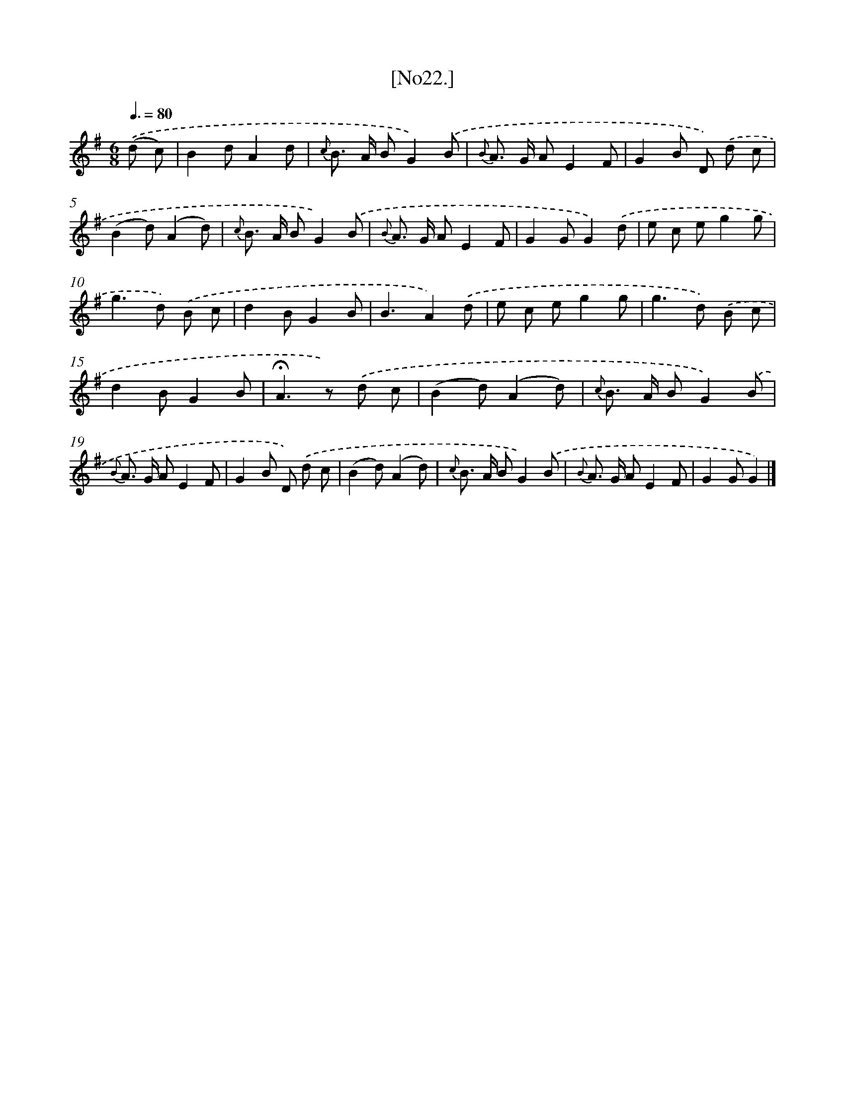 X: 16005
T: [No22.]
%%abc-version 2.0
%%abcx-abcm2ps-target-version 5.9.1 (29 Sep 2008)
%%abc-creator hum2abc beta
%%abcx-conversion-date 2018/11/01 14:37:59
%%humdrum-veritas 176088842
%%humdrum-veritas-data 3730347679
%%continueall 1
%%barnumbers 0
L: 1/8
M: 6/8
Q: 3/8=80
K: G clef=treble
.('(d c) [I:setbarnb 1]|
B2dA2d |
{c} B> A BG2).('B |
{B} A> G AE2F |
G2B D) .('d c |
(B2d)(A2d) |
{c} B> A BG2).('B |
{B} A> G AE2F |
G2GG2).('d |
e c eg2g |
g2>d2) .('B c |
d2BG2B |
B3A2).('d |
e c eg2g |
g2>d2) .('B c |
d2BG2B |
!fermata!A2>z2) .('d c |
(B2d)(A2d) |
{c} B> A BG2).('B |
{B} A> G AE2F |
G2B D) .('d c |
(B2d)(A2d) |
{c} B> A BG2).('B |
{B} A> G AE2F |
G2GG2) |]
